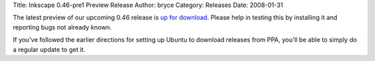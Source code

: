 Title: Inkscape 0.46-pre1 Preview Release
Author: bryce
Category: Releases
Date: 2008-01-31


The latest preview of our upcoming 0.46 release is `up for download`_. Please help in testing this by installing it and reporting bugs not already known.

If you've followed the earlier directions for setting up Ubuntu to download releases from PPA, you'll be able to simply do a regular update to get it.


.. _up for download: https://sourceforge.net/project/showfiles.php?group_id=93438&package_id=99112&release_id=573046
